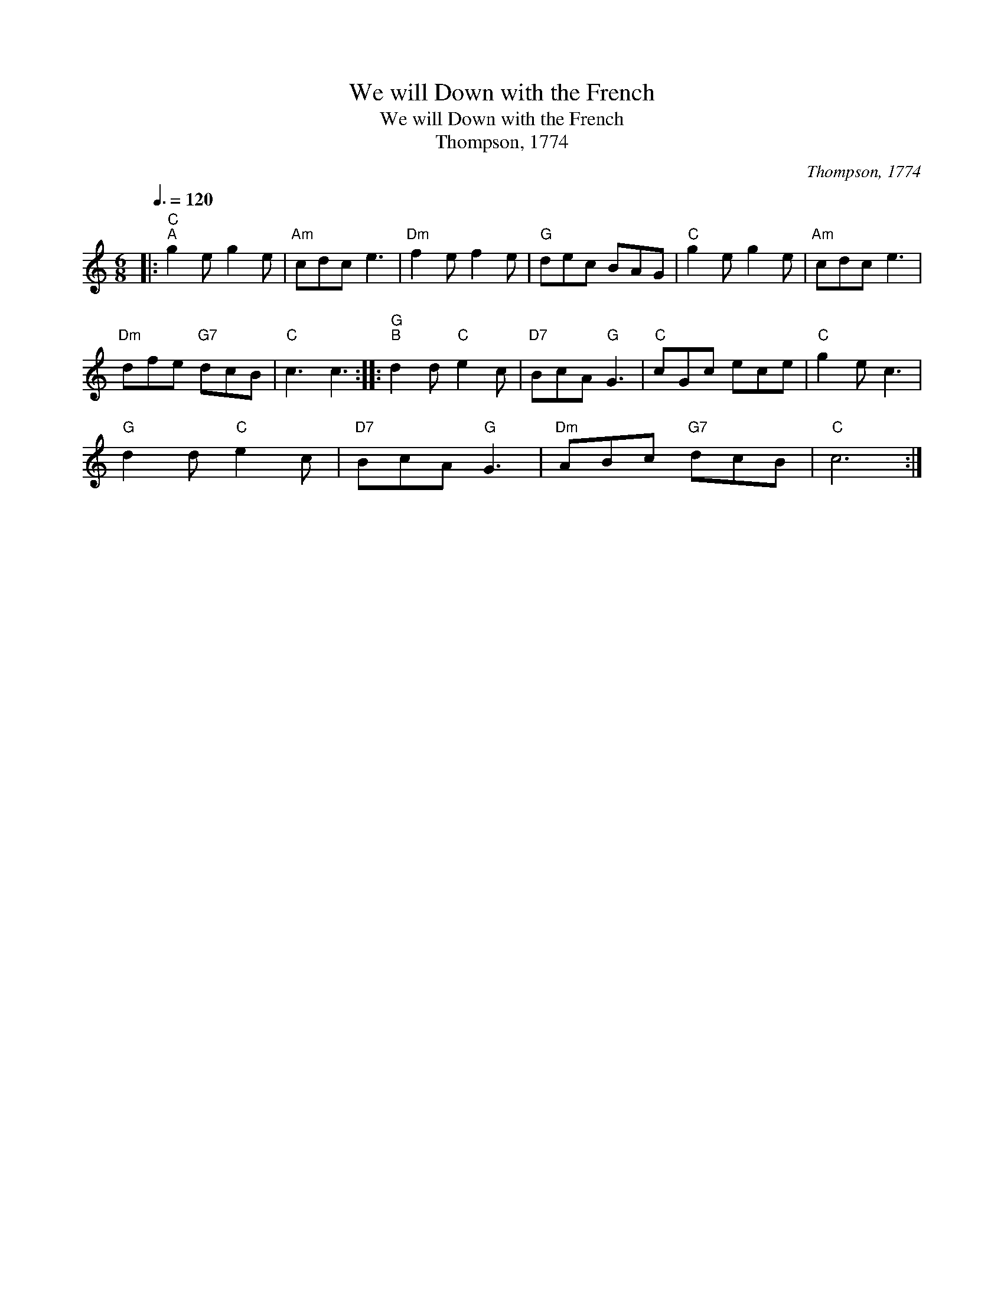 X:1
T:We will Down with the French
T:We will Down with the French
T:Thompson, 1774
C:Thompson, 1774
L:1/8
Q:3/8=120
M:6/8
K:C
V:1 treble 
V:1
|:"C""^A" g2 e g2 e |"Am" cdc e3 |"Dm" f2 e f2 e |"G" dec BAG |"C" g2 e g2 e |"Am" cdc e3 | %6
"Dm" dfe"G7" dcB |"C" c3 c3 ::"G""^B" d2 d"C" e2 c |"D7" BcA"G" G3 |"C" cGc ece |"C" g2 e c3 | %12
"G" d2 d"C" e2 c |"D7" BcA"G" G3 |"Dm" ABc"G7" dcB |"C" c6 :| %16

